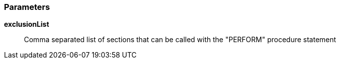 === Parameters

*exclusionList*::
  Comma separated list of sections that can be called with the "PERFORM" procedure statement


